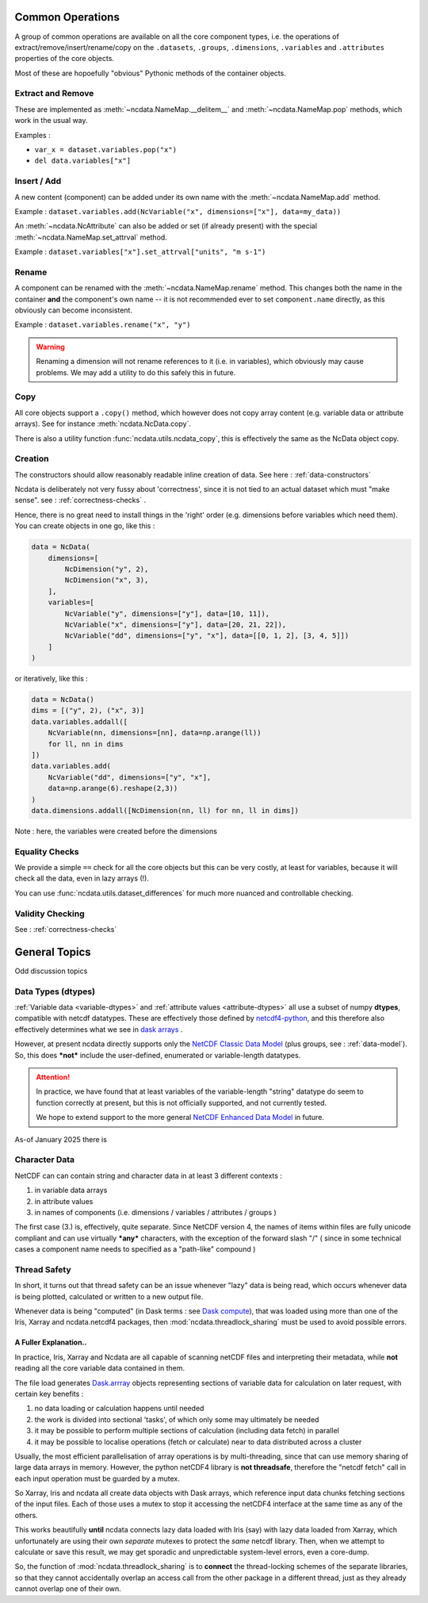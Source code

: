 .. _common_operations:

Common Operations
=================
A group of common operations are available on all the core component types,
i.e. the operations of extract/remove/insert/rename/copy on the ``.datasets``, ``.groups``,
``.dimensions``, ``.variables`` and ``.attributes`` properties of the core objects.

Most of these are hopoefully "obvious" Pythonic methods of the container objects.

Extract and Remove
------------------
These are implemented as :meth:`~ncdata.NameMap.__delitem__` and :meth:`~ncdata.NameMap.pop`
methods, which work in the usual way.

Examples :

* ``var_x = dataset.variables.pop("x")``
* ``del data.variables["x"]``

Insert / Add
------------
A new content (component) can be added under its own name with the
:meth:`~ncdata.NameMap.add` method.

Example : ``dataset.variables.add(NcVariable("x", dimensions=["x"], data=my_data))``

An :meth:`~ncdata.NcAttribute` can also be added or set (if already present) with the special
:meth:`~ncdata.NameMap.set_attrval` method.

Example : ``dataset.variables["x"].set_attrval["units", "m s-1")``

Rename
------
A component can be renamed with the :meth:`~ncdata.NameMap.rename` method.  This changes
both the name in the container **and** the component's own name -- it is not recommended
ever to set ``component.name`` directly, as this obviously can become inconsistent.

Example : ``dataset.variables.rename("x", "y")``

.. warning::
    Renaming a dimension will not rename references to it (i.e. in variables), which
    obviously may cause problems.
    We may add a utility to do this safely this in future.

Copy
----
All core objects support a ``.copy()`` method, which however does not copy array content
(e.g. variable data or attribute arrays).  See for instance :meth:`ncdata.NcData.copy`.

There is also a utility function :func:`ncdata.utils.ncdata_copy`, this is effectively
the same as the NcData object copy.


Creation
--------
The constructors should allow reasonably readable inline creation of data.
See here : :ref:`data-constructors`

Ncdata is deliberately not very fussy about 'correctness', since it is not tied to an actual
dataset which must "make sense".   see : :ref:`correctness-checks` .

Hence, there is no great need to install things in the 'right' order (e.g. dimensions
before variables which need them).  You can create objects in one go, like this :

.. code-block::

    data = NcData(
        dimensions=[
            NcDimension("y", 2),
            NcDimension("x", 3),
        ],
        variables=[
            NcVariable("y", dimensions=["y"], data=[10, 11]),
            NcVariable("x", dimensions=["y"], data=[20, 21, 22]),
            NcVariable("dd", dimensions=["y", "x"], data=[[0, 1, 2], [3, 4, 5]])
        ]
    )


or iteratively, like this :

.. code-block::

    data = NcData()
    dims = [("y", 2), ("x", 3)]
    data.variables.addall([
        NcVariable(nn, dimensions=[nn], data=np.arange(ll))
        for ll, nn in dims
    ])
    data.variables.add(
        NcVariable("dd", dimensions=["y", "x"],
        data=np.arange(6).reshape(2,3))
    )
    data.dimensions.addall([NcDimension(nn, ll) for nn, ll in dims])

Note : here, the variables were created before the dimensions


Equality Checks
---------------
We provide a simple ``==`` check for all the core objects but this can be very costly,
at least for variables, because it will check all the data, even in lazy arrays (!).

You can use :func:`ncdata.utils.dataset_differences` for much more nuanced and controllable
checking.


Validity Checking
-----------------
See : :ref:`correctness-checks`

General Topics
==============
Odd discussion topics

.. _data-types:

Data Types (dtypes)
-------------------
:ref:`Variable data <variable-dtypes>` and :ref:`attribute values <attribute-dtypes>`
all use a subset of numpy **dtypes**, compatible with netcdf datatypes.
These are effectively those defined by `netcdf4-python <https://unidata.github.io/netcdf4-python/>`_, and this
therefore also effectively determines what we see in `dask arrays <https://docs.dask.org/en/stable/array.html>`_ .

However, at present ncdata directly supports only the `NetCDF Classic Data Model`_ (plus groups,
see : :ref:`data-model`).
So, this does ***not*** include the user-defined, enumerated or variable-length datatypes.

.. attention::

    In practice, we have found that at least variables of the variable-length "string" datatype do seem to function
    correctly at present, but this is not officially supported, and not currently tested.

    We hope to extend support to the more general `NetCDF Enhanced Data Model`_ in future.

As-of January 2025 there is

.. _NetCDF Classic Data Model: https://docs.unidata.ucar.edu/netcdf-c/current/netcdf_data_model.html#classic_model

.. _NetCDF Enhanced Data Model: https://docs.unidata.ucar.edu/netcdf-c/current/netcdf_data_model.html#enhanced_model


.. _character-data:

Character Data
--------------
NetCDF can can contain string and character data in at least 3 different contexts :

1. in variable data arrays
2. in attribute values
3. in names of components (i.e. dimensions / variables / attributes / groups )

The first case (3.) is, effectively, quite separate.
Since NetCDF version 4, the names of items within files are fully unicode compliant and can
use virtually ***any*** characters, with the exception of the forward slash "/"
( since in some technical cases a component name needs to specified as a "path-like" compound )

.. _thread-safety:

Thread Safety
-------------
In short, it turns out that thread safety can be an issue whenever "lazy" data is being read, which occurs whenever
data is being plotted, calculated or written to a new output file.

Whenever data is being "computed" (in Dask terms : see `Dask compute <dask-compute>`_), that was loaded using more than
one of the Iris, Xarray and ncdata.netcdf4 packages, then :mod:`ncdata.threadlock_sharing` must be used to avoid
possible errors.

A Fuller Explanation..
^^^^^^^^^^^^^^^^^^^^^^
In practice, Iris, Xarray and Ncdata are all capable of scanning netCDF files and interpreting
their metadata, while **not** reading all the core variable data contained in them.

The file load generates `Dask.arrray <dask-array>`_ objects representing sections of
variable data for calculation on later request, with certain key benefits :

1. no data loading or calculation happens until needed
2. the work is divided into sectional 'tasks', of which only some may ultimately be needed
3. it may be possible to perform multiple sections of calculation (including data fetch) in parallel
4. it may be possible to localise operations (fetch or calculate) near to data distributed across a cluster

Usually, the most efficient parallelisation of array operations is by multi-threading,
since that can use memory sharing of large data arrays in memory.  However, the python netCDF4 library is **not threadsafe**,
therefore the "netcdf fetch" call in each input operation must be guarded by a mutex.

So Xarray, Iris and ncdata all create data objects with Dask arrays, which reference input data chunks fetching sections
of the input files.  Each of those uses a mutex to stop it accessing the netCDF4 interface at the same time as
any of the others.

This works beautifully **until** ncdata connects lazy data loaded with Iris (say) with lazy data loaded from Xarray,
which unfortunately are using their own *separate* mutexes to protect the *same* netcdf library.  Then, when we attempt
to calculate or save this result, we may get sporadic and unpredictable system-level errors, even a core-dump.

So, the function of :mod:`ncdata.threadlock_sharing` is to **connect** the thread-locking schemes of the separate libraries,
so that they cannot accidentally overlap an access call from the other package in a different thread,
just as they already cannot overlap one of their own.

.. _dask-array: https://docs.dask.org/en/stable/array.html
.. _dask-compute: https://docs.dask.org/en/latest/generated/dask.array.Array.compute.html